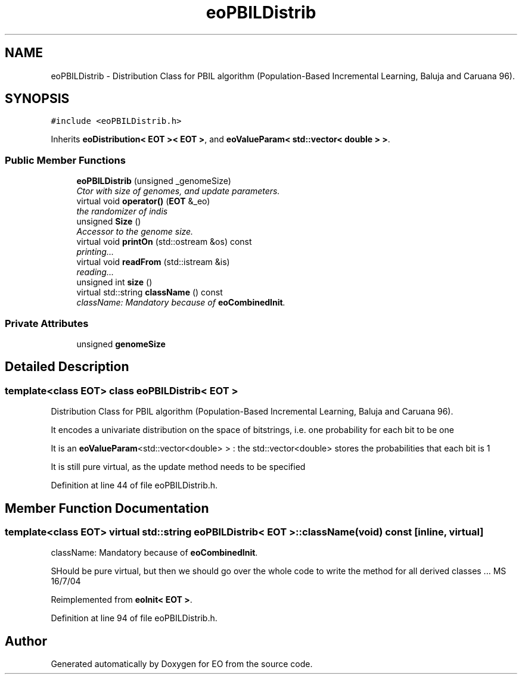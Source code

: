 .TH "eoPBILDistrib" 3 "19 Oct 2006" "Version 0.9.4-cvs" "EO" \" -*- nroff -*-
.ad l
.nh
.SH NAME
eoPBILDistrib \- Distribution Class for PBIL algorithm (Population-Based Incremental Learning, Baluja and Caruana 96).  

.PP
.SH SYNOPSIS
.br
.PP
\fC#include <eoPBILDistrib.h>\fP
.PP
Inherits \fBeoDistribution< EOT >< EOT >\fP, and \fBeoValueParam< std::vector< double > >\fP.
.PP
.SS "Public Member Functions"

.in +1c
.ti -1c
.RI "\fBeoPBILDistrib\fP (unsigned _genomeSize)"
.br
.RI "\fICtor with size of genomes, and update parameters. \fP"
.ti -1c
.RI "virtual void \fBoperator()\fP (\fBEOT\fP &_eo)"
.br
.RI "\fIthe randomizer of indis \fP"
.ti -1c
.RI "unsigned \fBSize\fP ()"
.br
.RI "\fIAccessor to the genome size. \fP"
.ti -1c
.RI "virtual void \fBprintOn\fP (std::ostream &os) const "
.br
.RI "\fIprinting... \fP"
.ti -1c
.RI "virtual void \fBreadFrom\fP (std::istream &is)"
.br
.RI "\fIreading... \fP"
.ti -1c
.RI "unsigned int \fBsize\fP ()"
.br
.ti -1c
.RI "virtual std::string \fBclassName\fP () const "
.br
.RI "\fIclassName: Mandatory because of \fBeoCombinedInit\fP. \fP"
.in -1c
.SS "Private Attributes"

.in +1c
.ti -1c
.RI "unsigned \fBgenomeSize\fP"
.br
.in -1c
.SH "Detailed Description"
.PP 

.SS "template<class EOT> class eoPBILDistrib< EOT >"
Distribution Class for PBIL algorithm (Population-Based Incremental Learning, Baluja and Caruana 96). 

It encodes a univariate distribution on the space of bitstrings, i.e. one probability for each bit to be one
.PP
It is an \fBeoValueParam\fP<std::vector<double> > : the std::vector<double> stores the probabilities that each bit is 1
.PP
It is still pure virtual, as the update method needs to be specified 
.PP
Definition at line 44 of file eoPBILDistrib.h.
.SH "Member Function Documentation"
.PP 
.SS "template<class EOT> virtual std::string \fBeoPBILDistrib\fP< \fBEOT\fP >::className (void) const\fC [inline, virtual]\fP"
.PP
className: Mandatory because of \fBeoCombinedInit\fP. 
.PP
SHould be pure virtual, but then we should go over the whole code to write the method for all derived classes ... MS 16/7/04 
.PP
Reimplemented from \fBeoInit< EOT >\fP.
.PP
Definition at line 94 of file eoPBILDistrib.h.

.SH "Author"
.PP 
Generated automatically by Doxygen for EO from the source code.

